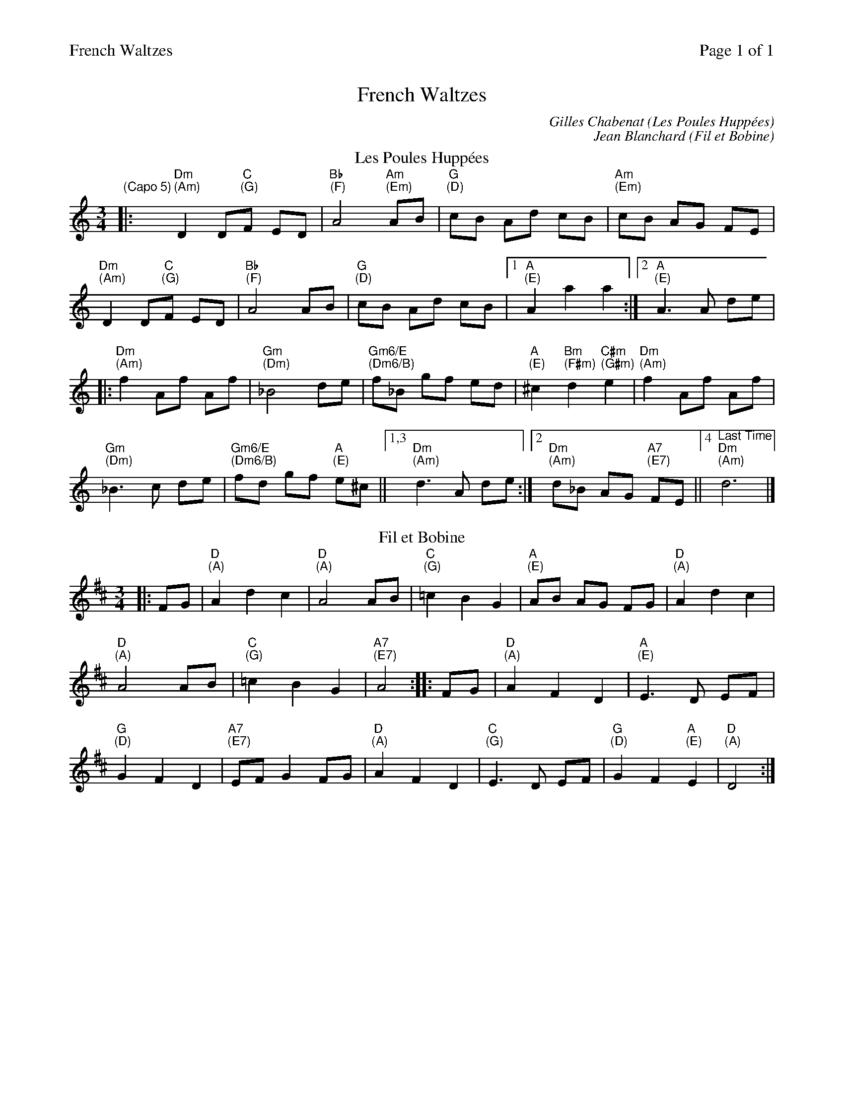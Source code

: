 %%printparts 0
%%printtempo 0
%%header "$T		Page $P of 1"
%%scale 0.75
X:1
T:French Waltzes
C:Gilles Chabenat (Les Poules Hupp\'ees)
C:Jean Blanchard (Fil et Bobine)
R:waltz
M:3/4
L:1/8
Q:1/4=100
P:ACB2
K:Ddor
%ALTO K:clef=alto middle=c
%BASS K:clef=bass middle=d
V:1
P:A
T:Les Poules Hupp\'ees
"\n(Capo 5)"|: "Dm \n(Am)"D2 D"C \n(G)"F ED | "Bb \n(F)"A4 "Am \n(Em)"AB| "G \n(D)"cB Ad cB | "Am \n(Em)"cB AG FE|
"Dm \n(Am)"D2 D"C \n(G)"F ED | "Bb \n(F)"A4 AB| "G \n(D)"cB Ad cB |1 "A \n(E)"A2 a2 a2 :|2 "A \n(E)"A3 A de |
|: "Dm \n(Am)"f2 Af Af | "Gm \n(Dm)"_B4 de| "Gm6/E \n(Dm6/B)"f_B gf ed | "A \n(E)"^c2 "Bm \n(F#m)"d2 "C#m \n(G#m)"e2| "Dm \n(Am)"f2 Af Af |
"Gm \n(Dm)"_B3 c de| "Gm6/E \n(Dm6/B)"fd gf "A \n(E)"e^c ||  [1,3 "Dm \n(Am)"d3 A de :|  [2 "Dm \n(Am)"d_B AG "A7 \n(E7)"FE||  [4 "^Last Time""Dm \n(Am)"d6 |]
P:B
T:Fil et Bobine
K:D
%ALTO K:clef=alto middle=c
%BASS K:clef=bass middle=d
|: FG | "D \n(A)"A2 d2 c2 | "D \n(A)"A4 AB | "C \n(G)"=c2 B2 G2 | "A \n(E)"AB AG FG | "D \n(A)"A2 d2 c2 |
"D \n(A)"A4 AB | "C \n(G)"=c2 B2 G2 | "A7 \n(E7)"A4 :: FG | "D \n(A)"A2 F2 D2 | "A \n(E)"E3 D EF |
"G \n(D)"G2 F2 D2 | "A7 \n(E7)"EF G2 FG | "D \n(A)"A2 F2 D2 | "C \n(G)"E3 D EF | "G \n(D)"G2 F2 "A \n(E)"E2 | "D \n(A)"D4 :|
%%begintext skip
%%Part C is a repeat of Les Poules Huppees with coda
%%Required due to inconsistencies with implementing the specification for variant endings
P:C
T:Les Poules Hupp\'ees
K:Dmin
%ALTO K:clef=alto middle=c
%BASS K:clef=bass middle=d
|: "Dm"D2 D"C"F ED | \
"Bb"A4 "Am"AB| \
"G"cB Ad cB | \
"Am"cB AG FE|
"Dm"D2 D"C"F ED | \
"Bb"A4 AB| \
"G"cB Ad cB |1 \
"A"A2 a2 a2 :|2 \
"A"A3 A de |
|: "Dm"f2 Af Af | \
"Gm"_B4 de| \
"Gm6/E"f_B gf ed | \
"A"^c2 "Bm"d2 "C#m"e2| \
"Dm"f2 Af Af |
"Gm"_B3 c de| \
"Gm6/E"fd gf "A"e^c |1 \
"Dm"d3 A de :|2 \
"^Last Time""Dm"d6
%%endtext
